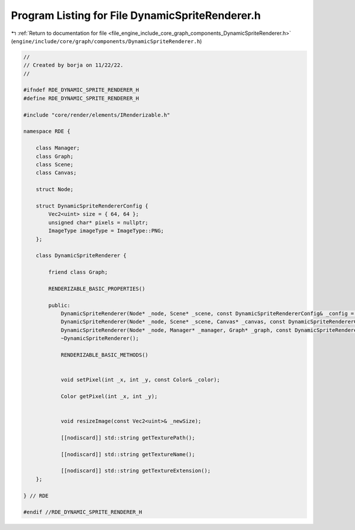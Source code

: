 
.. _program_listing_file_engine_include_core_graph_components_DynamicSpriteRenderer.h:

Program Listing for File DynamicSpriteRenderer.h
================================================

|exhale_lsh| :ref:`Return to documentation for file <file_engine_include_core_graph_components_DynamicSpriteRenderer.h>` (``engine/include/core/graph/components/DynamicSpriteRenderer.h``)

.. |exhale_lsh| unicode:: U+021B0 .. UPWARDS ARROW WITH TIP LEFTWARDS

.. code-block:: cpp

   //
   // Created by borja on 11/22/22.
   //
   
   #ifndef RDE_DYNAMIC_SPRITE_RENDERER_H
   #define RDE_DYNAMIC_SPRITE_RENDERER_H
   
   #include "core/render/elements/IRenderizable.h"
   
   namespace RDE {
   
       class Manager;
       class Graph; 
       class Scene;
       class Canvas;
   
       struct Node;
   
       struct DynamicSpriteRendererConfig {
           Vec2<uint> size = { 64, 64 };
           unsigned char* pixels = nullptr;
           ImageType imageType = ImageType::PNG;
       };
   
       class DynamicSpriteRenderer {
   
           friend class Graph;
   
           RENDERIZABLE_BASIC_PROPERTIES()
   
           public:
               DynamicSpriteRenderer(Node* _node, Scene* _scene, const DynamicSpriteRendererConfig& _config = {});
               DynamicSpriteRenderer(Node* _node, Scene* _scene, Canvas* _canvas, const DynamicSpriteRendererConfig& _config = {});
               DynamicSpriteRenderer(Node* _node, Manager* _manager, Graph* _graph, const DynamicSpriteRendererConfig& _config = {});
               ~DynamicSpriteRenderer();
   
               RENDERIZABLE_BASIC_METHODS()
   
               
               void setPixel(int _x, int _y, const Color& _color);
   
               Color getPixel(int _x, int _y);
   
   
               void resizeImage(const Vec2<uint>& _newSize);
   
               [[nodiscard]] std::string getTexturePath();
   
               [[nodiscard]] std::string getTextureName();
   
               [[nodiscard]] std::string getTextureExtension();
       };
   
   } // RDE
   
   #endif //RDE_DYNAMIC_SPRITE_RENDERER_H
